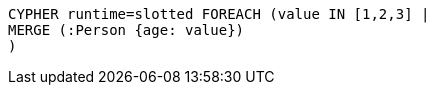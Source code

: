 [source,cypher]
----
CYPHER runtime=slotted FOREACH (value IN [1,2,3] |
MERGE (:Person {age: value})
)
----
